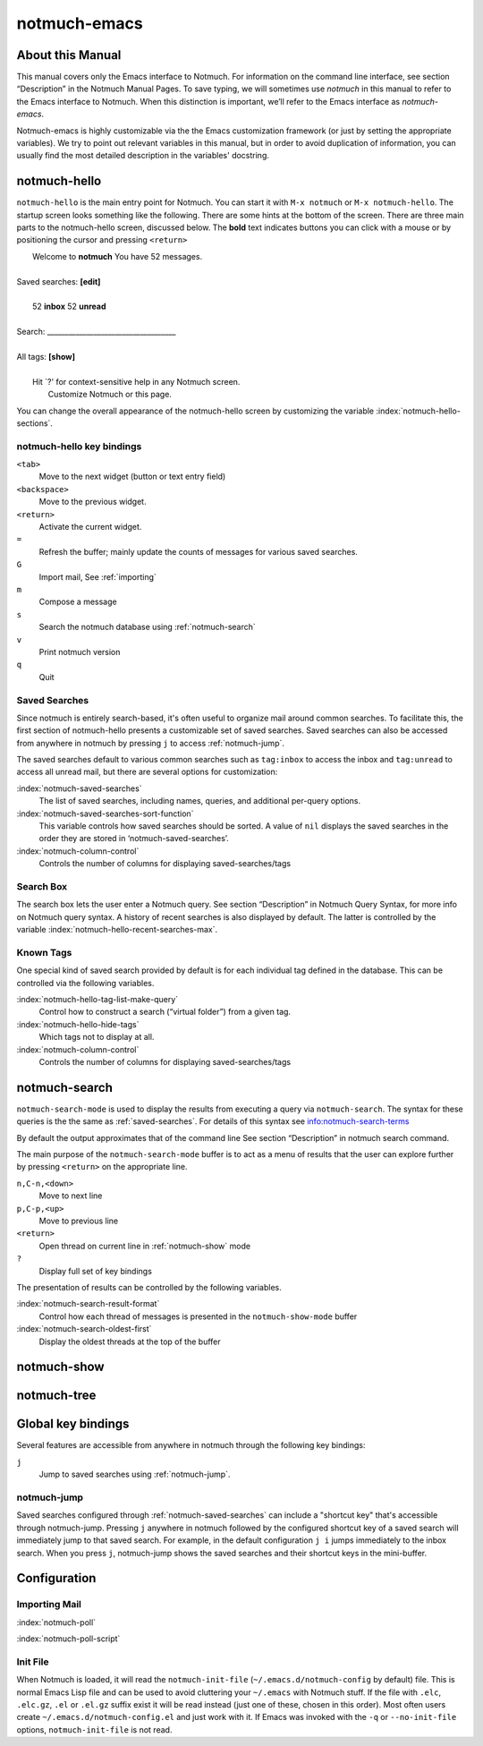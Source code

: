 =============
notmuch-emacs
=============

About this Manual
=================

This manual covers only the Emacs interface to Notmuch. For information
on the command line interface, see section “Description” in the Notmuch
Manual Pages. To save typing, we will sometimes use *notmuch* in this
manual to refer to the Emacs interface to Notmuch. When this distinction
is important, we’ll refer to the Emacs interface as
*notmuch-emacs*.

Notmuch-emacs is highly customizable via the the Emacs customization
framework (or just by setting the appropriate variables). We try to
point out relevant variables in this manual, but in order to avoid
duplication of information, you can usually find the most detailed
description in the variables' docstring.

notmuch-hello
=============

.. index::
   single: notmuch-hello
   single: notmuch

``notmuch-hello`` is the main entry point for Notmuch. You can start it
with ``M-x notmuch`` or ``M-x notmuch-hello``. The startup screen looks
something like the following. There are some hints at the bottom of the
screen. There are three main parts to the notmuch-hello screen,
discussed below. The **bold** text indicates buttons you can click with
a mouse or by positioning the cursor and pressing ``<return>``

|   Welcome to **notmuch** You have 52 messages.
|
| Saved searches: **[edit]**
|
|	  52 **inbox**           52 **unread**
|
| Search: ____________________________________
|
| All tags: **[show]**
|
|	 Hit \`?' for context-sensitive help in any Notmuch screen.
|		      Customize Notmuch or this page.

You can change the overall appearance of the notmuch-hello screen by
customizing the variable :index:`notmuch-hello-sections`.



notmuch-hello key bindings
--------------------------

``<tab>``
    Move to the next widget (button or text entry field)

``<backspace>``
    Move to the previous widget.

``<return>``
    Activate the current widget.

``=``
    Refresh the buffer; mainly update the counts of messages for various
    saved searches.

``G``
    Import mail, See :ref:`importing`

``m``
    Compose a message

``s``
    Search the notmuch database using :ref:`notmuch-search`

``v``
    Print notmuch version

``q``
    Quit

.. _saved-searches:

Saved Searches
--------------

Since notmuch is entirely search-based, it's often useful to organize
mail around common searches.  To facilitate this, the first section of
notmuch-hello presents a customizable set of saved searches.  Saved
searches can also be accessed from anywhere in notmuch by pressing
``j`` to access :ref:`notmuch-jump`.

The saved searches default to various common searches such as
``tag:inbox`` to access the inbox and ``tag:unread`` to access all
unread mail, but there are several options for customization:

:index:`notmuch-saved-searches`
    The list of saved searches, including names, queries, and
    additional per-query options.

:index:`notmuch-saved-searches-sort-function`
    This variable controls how saved searches should be sorted. A value
    of ``nil`` displays the saved searches in the order they are stored
    in ‘notmuch-saved-searches’.

:index:`notmuch-column-control`
    Controls the number of columns for displaying saved-searches/tags

Search Box
----------

The search box lets the user enter a Notmuch query. See section
“Description” in Notmuch Query Syntax, for more info on Notmuch query
syntax. A history of recent searches is also displayed by default. The
latter is controlled by the variable :index:`notmuch-hello-recent-searches-max`.

Known Tags
----------

One special kind of saved search provided by default is for each
individual tag defined in the database. This can be controlled via the
following variables.

:index:`notmuch-hello-tag-list-make-query`
    Control how to construct a search (“virtual folder”) from a given
    tag.

:index:`notmuch-hello-hide-tags`
    Which tags not to display at all.

:index:`notmuch-column-control`
    Controls the number of columns for displaying saved-searches/tags

.. _notmuch-search:

notmuch-search
==============

``notmuch-search-mode`` is used to display the results from executing
a query via ``notmuch-search``. The syntax for these queries is the
the same as :ref:`saved-searches`. For details of this syntax see
info:notmuch-search-terms

By default the output approximates that of the command line See section
“Description” in notmuch search command.

The main purpose of the ``notmuch-search-mode`` buffer is to act as a
menu of results that the user can explore further by pressing
``<return>`` on the appropriate line.

``n,C-n,<down>``
    Move to next line

``p,C-p,<up>``
    Move to previous line

``<return>``
    Open thread on current line in :ref:`notmuch-show` mode

``?``
    Display full set of key bindings

The presentation of results can be controlled by the following
variables.

:index:`notmuch-search-result-format`
    Control how each thread of messages is presented in the
    ``notmuch-show-mode`` buffer

:index:`notmuch-search-oldest-first`
    Display the oldest threads at the top of the buffer

.. _notmuch-show:

notmuch-show
============

notmuch-tree
============

Global key bindings
===================

Several features are accessible from anywhere in notmuch through the
following key bindings:

``j``
    Jump to saved searches using :ref:`notmuch-jump`.

notmuch-jump
------------

Saved searches configured through :ref:`notmuch-saved-searches` can
include a "shortcut key" that's accessible through notmuch-jump.
Pressing ``j`` anywhere in notmuch followed by the configured shortcut
key of a saved search will immediately jump to that saved search.  For
example, in the default configuration ``j i`` jumps immediately to the
inbox search.  When you press ``j``, notmuch-jump shows the saved
searches and their shortcut keys in the mini-buffer.

Configuration
=============

.. _importing:

Importing Mail
--------------

:index:`notmuch-poll`

:index:`notmuch-poll-script`

Init File
---------

When Notmuch is loaded, it will read the ``notmuch-init-file``
(``~/.emacs.d/notmuch-config`` by default) file. This is normal Emacs Lisp
file and can be used to avoid cluttering your ``~/.emacs`` with Notmuch
stuff. If the file with ``.elc``, ``.elc.gz``, ``.el`` or ``.el.gz``
suffix exist it will be read instead (just one of these, chosen in this
order). Most often users create ``~/.emacs.d/notmuch-config.el`` and just
work with it. If Emacs was invoked with the ``-q`` or ``--no-init-file``
options, ``notmuch-init-file`` is not read.
